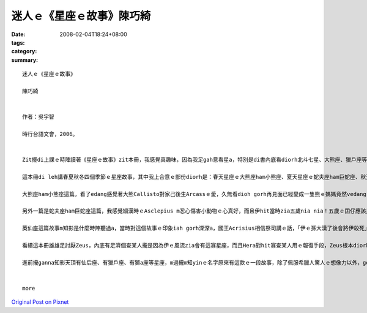 迷人ｅ《星座ｅ故事》陳巧綺
#######################################

:date: 2008-02-04T18:24+08:00
:tags: 
:category: 
:summary: 


:: 

  迷人ｅ《星座ｅ故事》

  陳巧綺


  作者：吳宇智

  時行台語文會，2006。


  Zit擺di上課ｅ時陣讀著《星座ｅ故事》zit本冊，我感覺真趣味，因為我足gah意看星a，特別是di書內底看diorh北斗七星、大熊座、獵戶座等等這寡定定聽著ｅ星座ｅ故事，會有一種真熟識ｅ感覺。

  這本冊di leh講春夏秋冬四個季節ｅ星座故事，其中我上合意ｅ部份diorh是：春天星座ｅ大熊座ham小熊座、夏天星座ｅ蛇夫座ham巨蛇座、秋天ｅ英仙座這三篇。

  大熊座ham小熊座這篇，看了edang感覺著大熊Callisto對家己後生Arcassｅ愛，久無看dioh gorh再見面已經變成一隻熊ｅ媽媽竟然vedang gah後生相認，而且後生根本m知影面頭前這隻熊diorh是家己ｅ媽媽，實在是真悲傷，而且這ma m是Callistoｅm對，完全ve怪罪di天神Zeus頭殼頂，若m是因為伊siunn風流，看diorh suiｅ查某人diorh合意，diorh vue ho伊ｅ家後Hera怨妒gah憤怒a，hia美麗ｅ查某人也vue hiah呢無辜受diorh傷害a。Mgorh，若是無Zeus做這寡歹代誌，咱diorh聽ve著hiah濟美麗ｅ星座故事a。Callisto ham Arcass ma真可憐，已經升到天頂變成星座a，Hera ia m ho yin母子好好a di天頂相親相愛，拜託別人ve ho yin永遠vedang落海歇睏，ganna edang一直掛di天頂。

  另外一篇是蛇夫座ham巨蛇座這篇，我感覺細漢時ｅAsclepius m忍心傷害小動物ｅ心真好，而且伊hit當時zia五歲nia nia！五歲ｅ囝仔應該是上活潑愛din動ｅziah對a，對家己以後veh做ｅkangkue ma應該是太空人、總統，hit款ｅ，但是hit時陣伊diorh講伊想veh做一個醫生仔，果然太陽神Apolloｅ囝仔gah一般人無仝款！變做足qauｅ醫生了後，會 ho伊想vue到ｅ，應該diorh是伊ｅ高明醫術竟然會ho地府無人去la！冥王Hades只好走去ga伊哥哥Zeus講，只是Asclepius堅持veh救人ｅ慈悲心，竟然害著伊家己--Zeus只好用雷電將Asclepius pah死，然後ga伊升到天頂變做星座。Asclepius ma真可憐！

  英仙座這篇故事m知影是什麼時陣聽過a，當時對這個故事ｅ印象iah gorh深深a，國王Acrisius相信祭司講ｅ話，「伊ｅ孫大漢了後會將伊殺死」，所以將伊ｅ查某囝Danae ham孫Perseus放di河內底ho yin兩個自生自滅，但是人心逃無過命運ｅ創治，最後Acrisius ia是hoPerseus擲出去ｅ鐵餅pah死，雖然Danae  ho家己ｅ老父放sak，但是伊早diorh原諒伊爸爸a，這個故事真悲傷，所以ziah會對這篇特別有印象。

  看續這本冊雄雄足討厭Zeus，內底有足濟個查某人攏是因為伊ｅ風流zia會有這寡星座，而且Hera對hit寡查某人用ｅ報復手段，Zeus根本diorh無法度插手，真正是真害ｅ一個神明！但是大家對伊ｅ這寡行為ganna攏vue加講什麼，真奇怪！

  進前攏ganna知影天頂有仙后座、有獵戶座、有獅a座等星座，m過攏m知yinｅ名字原來有這款ｅ一段故事，除了佩服希臘人驚人ｅ想像力以外，gorh kah佩服yin當時對天文ｅ知識了解ga ziah濟，看了這本冊了後，ho我想veh知影gorh kah濟其他星座ｅ故事，以後暗時我舉頭看天頂ｅ星ｅ時陣，ma會使順便ga別人講zia我所知影ｅ故事！


  more


`Original Post on Pixnet <http://daiqi007.pixnet.net/blog/post/13968318>`_